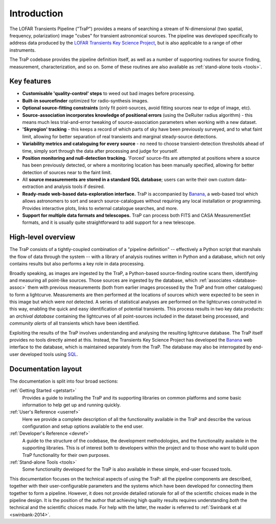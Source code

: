 .. _introduction:

++++++++++++
Introduction
++++++++++++

The LOFAR Transients Pipeline ("TraP") provides a means of searching a stream
of N-dimensional (two spatial, frequency, polarization) image "cubes" for
transient astronomical sources. The pipeline was developed specifically to
address data produced by the `LOFAR Transients Key Science Project
<http://www.transientskp.org>`_, but is also applicable
to a range of other instruments.

The TraP codebase provides the pipeline definition itself, as well as a number
of supporting routines for source finding, measurement, characterization, and
so on. Some of these routines are also available as :ref:`stand-alone tools
<tools>`.

.. _features:

Key features
===============
- **Customisable 'quality-control' steps** to weed out bad images before processing.
- **Built-in sourcefinder** optimized for radio-synthesis images.
- **Optional source-fitting constraints** (only fit point-sources, avoid fitting
  sources near to edge of image, etc).
- **Source-association incorporates knowledge of positional errors** (using the
  DeRuiter radius algorithm) - this means much less trial-and-error tweaking of
  source-association parameters when working with a new dataset.
- **'Skyregion' tracking** - this keeps a record of which parts of sky have been
  previously surveyed, and to what faint limit, allowing for better separation
  of real transients and marginal steady-source detections.
- **Variability metrics and cataloguing for every source** - no need to choose
  transient-detection thresholds ahead of time, simply sort through the data
  after processing and judge for yourself.
- **Position monitoring and null-detection tracking.** 'Forced' source-fits
  are attempted at positions where a source has been previously detected,
  or where a monitoring location has been manually specified, allowing for
  better detection of sources near to the faint limit.
- All **source measurements are stored in a standard SQL database**;
  users can write their own custom data-extraction and analysis tools if desired.
- **Ready-made web-based data-exploration interface.**
  TraP is accompanied by `Banana`_, a web-based tool which allows astronomers
  to sort and search source-catalogues without requiring any local installation
  or programming. Provides interactive plots, links to external catalogue
  searches, and more.
- **Support for multiple data formats and telescopes.** TraP can process both
  FITS and CASA MeasurementSet formats, and it is usually quite straightforward
  to add support for a new telescope.


.. _overview:

High-level overview
===================

The TraP consists of a tightly-coupled combination of a "pipeline definition"
-- effectively a Python script that marshals the flow of data through the
system -- with a library of analysis routines written in Python and a
database, which not only contains results but also performs a key role in data
processing.

Broadly speaking, as images are ingested by the TraP, a Python-based
source-finding routine scans them, identifying and measuring all point-like
sources. Those sources are ingested by the database, which :ref:`associates
<database-assoc>` them with previous measurements (both from earlier images
processed by the TraP and from other catalogues) to form a lightcurve.
Measurements are then performed at the locations of sources which were
expected to be seen in this image but which were *not* detected. A series of
statistical analyses are performed on the lightcurves constructed in this way,
enabling the quick and easy identification of potential transients. This
process results in two key data products: an *archival database* containing
the lightcurves of all point-sources included in the dataset being processed,
and *community alerts* of all transients which have been identified.

Exploiting the results of the TraP involves understanding and analysing the
resulting lightcurve database. The TraP itself provides no tools directly
aimed at this. Instead, the Transients Key Science Project has developed the
`Banana`_ web interface to the
database, which is maintained separately from the TraP. The database may also
be interrogated by end-user developed tools using `SQL
<https://en.wikipedia.org/wiki/SQL>`_.

.. _Banana: https://github.com/transientskp/banana

Documentation layout
====================

The documentation is split into four broad sections:

:ref:`Getting Started <getstart>`
  Provides a guide to installing the TraP and its supporting libraries on
  common platforms and some basic information to help get up and running
  quickly.

:ref:`User's Reference <userref>`
  Here we provide a complete description of all the functionality available in
  the TraP and describe the various configuration and setup options available
  to the end user.

:ref:`Developer's Reference <devref>`
  A guide to the structure of the codebase, the development methodologies, and
  the functionality available in the supporting libraries. This is of interest
  both to developers within the project and to those who want to build upon
  TraP functionality for their own purposes.

:ref:`Stand-alone Tools <tools>`
  Some functionality developed for the TraP is also available in these simple,
  end-user focused tools.

This documentation focuses on the technical aspects of using the TraP: all the
pipeline components are described, together with their user-configurable
parameters and the systems which have been developed for connecting them
together to form a pipeline. However, it does not provide detailed rationale
for all of the scientific choices made in the pipeline design. It is the
position of the author that achieving high quality results requires
understanding *both* the technical and the scientific choices made. For help
with the latter, the reader is referred to :ref:`Swinbank et al
<swinbank-2014>`.
